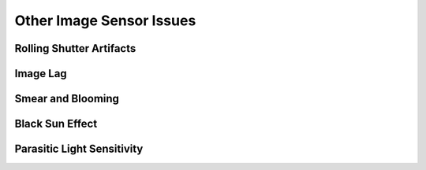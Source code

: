 =========================
Other Image Sensor Issues
=========================

Rolling Shutter Artifacts
-------------------------

Image Lag
---------

Smear and Blooming
------------------

Black Sun Effect
----------------

Parasitic Light Sensitivity
---------------------------
